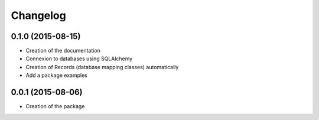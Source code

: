 Changelog
=======================================

0.1.0 (2015-08-15)
-------------------

* Creation of the documentation
* Connexion to databases using SQLAlchemy
* Creation of Records (database mapping classes) automatically
* Add a package examples


0.0.1 (2015-08-06)
-------------------

* Creation of the package
